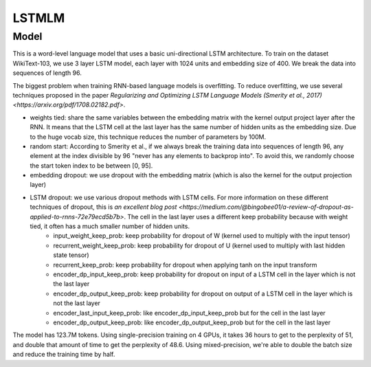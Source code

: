 .. _lstmlm:

LSTMLM
============


Model
~~~~~

This is a word-level language model that uses a basic uni-directional LSTM architecture. To train on the dataset WikiText-103, we use 3 layer LSTM model, each layer with 1024 units and embedding size of 400. We break the data into sequences of length 96.

The biggest problem when training RNN-based language models is overfitting. To reduce overfitting, we use several techniques proposed in the paper `Regularizing and Optimizing LSTM Language Models (Smerity et al., 2017) <https://arxiv.org/pdf/1708.02182.pdf>`.

* weights tied: share the same variables between the embedding matrix with the kernel output project layer after the RNN. It means that the LSTM cell at the last layer has the same number of hidden units as the embedding size. Due to the huge vocab size, this technique reduces the number of parameters by 100M.
* random start: According to Smerity et al., if we always break the training data into sequences of length 96, any element at the index divisible by 96 "never has any elements to backprop into". To avoid this, we randomly choose the start token index to be between [0, 95].
* embedding dropout: we use dropout with the embedding matrix (which is also the kernel for the output projection layer) 
* LSTM dropout: we use various dropout methods with LSTM cells. For more information on these different techniques of dropout, this is `an excellent blog post <https://medium.com/@bingobee01/a-review-of-dropout-as-applied-to-rnns-72e79ecd5b7b>`. The cell in the last layer uses a different keep probability because with weight tied, it often has a much smaller number of hidden units.
	- input_weight_keep_prob: keep probability for dropout of W (kernel used to multiply with the input tensor)
	- recurrent_weight_keep_prob: keep probability for dropout of U (kernel used to multiply with last hidden state tensor)
	- recurrent_keep_prob: keep probability for dropout when applying tanh on the input transform 
	- encoder_dp_input_keep_prob: keep probability for dropout on input of a LSTM cell in the layer which is not the last layer
	- encoder_dp_output_keep_prob: keep probability for dropout on output of a LSTM cell in the layer which is not the last layer
	- encoder_last_input_keep_prob: like encoder_dp_input_keep_prob but for the cell in the last layer
	- encoder_dp_output_keep_prob: like encoder_dp_output_keep_prob but for the cell in the last layer

The model has 123.7M tokens. Using single-precision training on 4 GPUs, it takes 36 hours to get to the perplexity of 51, and double that amount of time to get the perplexity of 48.6. Using mixed-precision, we're able to double the batch size and reduce the training time by half.